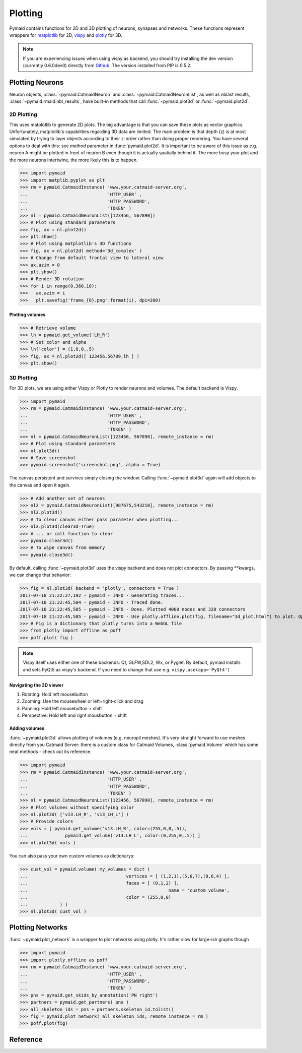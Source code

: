 Plotting
********

Pymaid contains functions for 2D and 3D plotting of neurons, synapses and networks. These functions represent wrappers for `matplotlib <http://www.matplotlib.org>`_ for 2D, `vispy <http://www.vispy.org>`_ and `plotly <http://plot.ly>`_ for 3D.

.. note::
   If you are experiencing issues when using vispy
   as backend, you should try installing the dev
   version (currently 0.6.0dev0) directly from
   `Github <https://github.com/vispy/vispy>`_.
   The version installed from PIP is 0.5.2.

Plotting Neurons
================

Neuron objects, :class:`~pymaid.CatmaidNeuron` and :class:`~pymaid.CatmaidNeuronList`, as well as nblast results, :class:`~pymaid.rmaid.nbl_results`, have built-in methods that call :func:`~pymaid.plot3d` or :func:`~pymaid.plot2d`.

2D Plotting
-----------
This uses matplotlib to generate 2D plots. The big advantage is that you can save these plots as vector graphics. Unfortunately, matplotlib's capabilities regarding 3D data are limited. The main problem is that depth (z) is at most simulated by trying to layer objects according to their z-order rather than doing proper rendering. You have several options to deal with this: see `method` parameter in :func:`pymaid.plot2d`. It is important to be aware of this issue as e.g. neuron A might be plotted in front of neuron B even though it is actually spatially behind it. The more busy your plot and the more neurons intertwine, the more likely this is to happen.

>>> import pymaid
>>> import matplib.pyplot as plt
>>> rm = pymaid.CatmaidInstance( 'www.your.catmaid-server.org',
...                              'HTTP_USER' ,
...                              'HTTP_PASSWORD',
...                              'TOKEN' )
>>> nl = pymaid.CatmaidNeuronList([123456, 567890])
>>> # Plot using standard parameters
>>> fig, ax = nl.plot2d()
>>> plt.show()
>>> # Plot using matplotlib's 3D functions
>>> fig, ax = nl.plot2d( method='3d_complex' )
>>> # Change from default frontal view to lateral view
>>> ax.azim = 0
>>> plt.show()
>>> # Render 3D rotation
>>> for i in range(0,360,10):
>>>   ax.azim = i
>>>   plt.savefig('frame_{0}.png'.format(i), dpi=200)

Plotting volumes
+++++++++++++++

>>> # Retrieve volume
>>> lh = pymaid.get_volume('LH_R')
>>> # Set color and alpha
>>> lh['color'] = (1,0,0,.5)
>>> fig, ax = nl.plot2d([ 123456,56789,lh ] )
>>> plt.show()

3D Plotting
-----------
For 3D plots, we are using either Vispy or Plotly to render neurons and volumes. The default backend is Vispy.

>>> import pymaid
>>> rm = pymaid.CatmaidInstance( 'www.your.catmaid-server.org',
...                              'HTTP_USER' ,
...                              'HTTP_PASSWORD',
...                              'TOKEN' )
>>> nl = pymaid.CatmaidNeuronList([123456, 567890], remote_instance = rm)
>>> # Plot using standard parameters
>>> nl.plot3d()
>>> # Save screenshot
>>> pymaid.screenshot('screenshot.png', alpha = True)

The canvas persistent and survives simply closing the window. Calling :func:`~pymaid.plot3d` again will add objects to the canvas and open it again.

>>> # Add another set of neurons
>>> nl2 = pymaid.CatmaidNeuronList([987675,543210], remote_instance = rm)
>>> nl2.plot3d()
>>> # To clear canvas either pass parameter when plotting...
>>> nl2.plot3d(clear3d=True)
>>> # ... or call function to clear
>>> pymaid.clear3d()
>>> # To wipe canvas from memory
>>> pymaid.close3d()

By default, calling :func:`~pymaid.plot3d` uses the vispy backend and does not plot connectors. By passing **kwargs, we can change that behavior:

>>> fig = nl.plot3d( backend = 'plotly', connectors = True )
2017-07-18 21:22:27,192 - pymaid - INFO - Generating traces...
2017-07-18 21:22:45,504 - pymaid - INFO - Traced done.
2017-07-18 21:22:45,505 - pymaid - INFO - Done. Plotted 4000 nodes and 320 connectors
2017-07-18 21:22:45,505 - pymaid - INFO - Use plotly.offline.plot(fig, filename="3d_plot.html") to plot. Optimised for Google Chrome.
>>> # Fig is a dictionary that plotly turns into a WebGL file
>>> from plotly import offline as poff
>>> poff.plot( fig )

.. note::
   Vispy itself uses either one of these backends:
   Qt, GLFW,SDL2, Wx, or Pyglet. By default, pymaid
   installs and sets PyQt5 as vispy's backend. If
   you need to change that use e.g. ``vispy.use(app='PyQt4')``

Navigating the 3D viewer
++++++++++++++++++++++++

1. Rotating: Hold left mousebutton
2. Zooming: Use the mousewheel or left+right-click and drag
3. Panning: Hold left mousebutton + shift
4. Perspective: Hold left and right mousbutton + shift

Adding volumes
++++++++++++++

:func:`~pymaid.plot3d` allows plotting of volumes (e.g. neuropil meshes). It's very straight forward to use meshes directly from you Catmaid Server:
there is a custom class for Catmaid Volumes, :class:`pymaid.Volume` which has some neat methods - check out its reference.

>>> import pymaid
>>> rm = pymaid.CatmaidInstance( 'www.your.catmaid-server.org',
...                              'HTTP_USER' ,
...                              'HTTP_PASSWORD',
...                              'TOKEN' )
>>> nl = pymaid.CatmaidNeuronList([123456, 567890], remote_instance = rm)
>>> # Plot volumes without specifying color
>>> nl.plot3d( ['v13.LH_R', 'v13_LH_L'] )
>>> # Provide colors
>>> vols = [ pymaid.get_volume('v13.LH_R', color=(255,0,0,.5)),
...  		 pymaid.get_volume('v13.LH_L', color=(0,255,0,.5)) ]
>>> nl.plot3d( vols )

You can also pass your own custom volumes as dictionarys:

>>> cust_vol = pymaid.volume( my_volumes = dict (
...            				vertices = [ (1,2,1),(5,6,7),(8,6,4) ],
...           				faces = [ (0,1,2) ],
...							name = 'custom volume',
...           				color = (255,0,0)
...            ) )
>>> nl.plot3d( cust_vol )

Plotting Networks
=================

:func:`~pymaid.plot_network` is a wrapper to plot networks using plotly. It's rather slow for large-ish graphs though

>>> import pymaid
>>> import plotly.offline as poff
>>> rm = pymaid.CatmaidInstance( 'www.your.catmaid-server.org',
...                              'HTTP_USER' ,
...                              'HTTP_PASSWORD',
...                              'TOKEN' )
>>> pns = pymaid.get_skids_by_annotation('PN right')
>>> partners = pymaid.get_partners( pns )
>>> all_skeleton_ids = pns + partners.skeleton_id.tolist()
>>> fig = pymaid.plot_network( all_skeleton_ids, remote_instance = rm )
>>> poff.plot(fig)

Reference
=========

.. autosummary::
    :toctree: generated/

    ~pymaid.plot3d
    ~pymaid.plot2d
    ~pymaid.plot1d
    ~pymaid.plot_network
    ~pymaid.clear3d
    ~pymaid.close3d
    ~pymaid.get_canvas
    ~pymaid.screenshot
    ~pymaid.Volume
